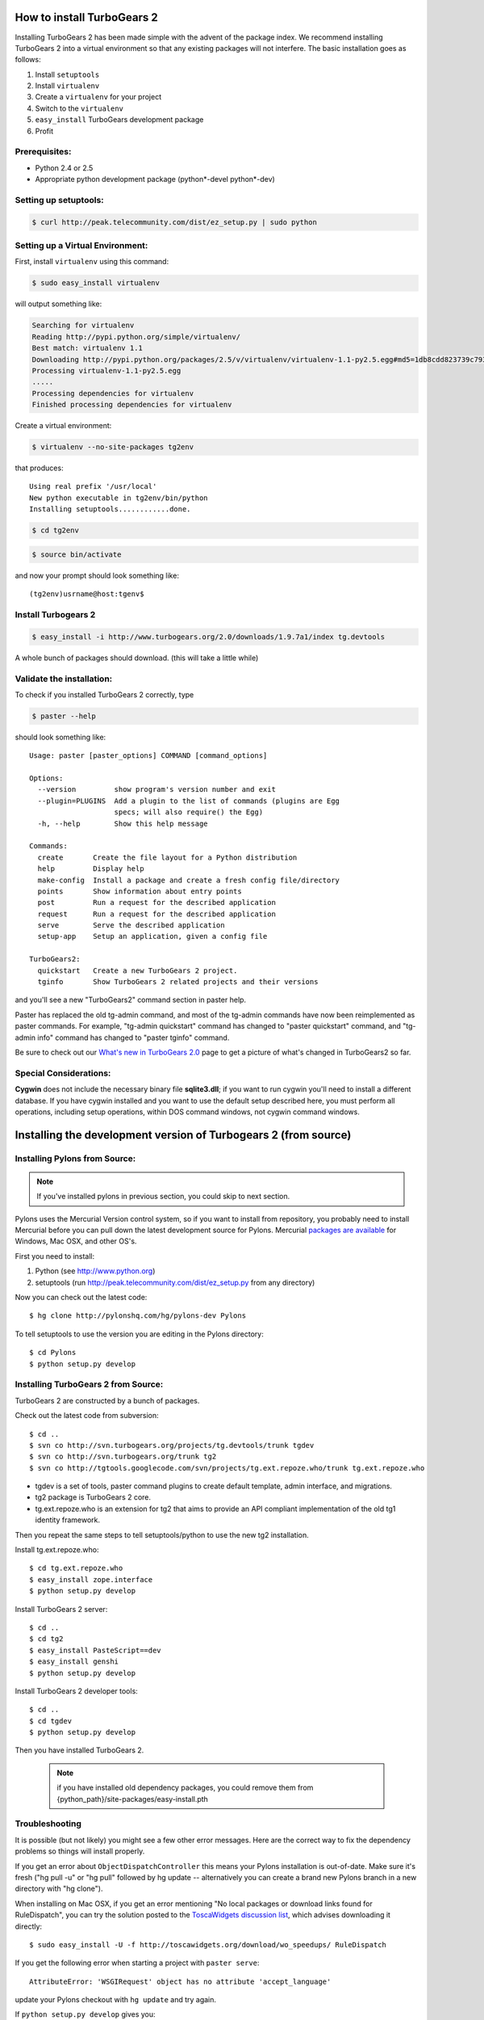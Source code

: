 .. highlight:: bash

How to install TurboGears 2
===========================

Installing TurboGears 2 has been made simple with the advent of the package index.  We recommend installing TurboGears 2 into a virtual environment
so that any existing packages will not interfere.  The basic installation goes as follows:

1. Install ``setuptools``

2. Install ``virtualenv``

3. Create a ``virtualenv`` for your project

4. Switch to the ``virtualenv``

5. ``easy_install`` TurboGears development package

6. Profit


Prerequisites:
--------------

* Python 2.4 or 2.5
* Appropriate python development package (python*-devel python*-dev)

Setting up setuptools:
----------------------

.. code-block:: bash

	$ curl http://peak.telecommunity.com/dist/ez_setup.py | sudo python

Setting up a Virtual Environment:
---------------------------------

First, install ``virtualenv`` using this command:

.. code-block:: bash
	
	$ sudo easy_install virtualenv

will output something like:

.. code-block:: text

    Searching for virtualenv
    Reading http://pypi.python.org/simple/virtualenv/
    Best match: virtualenv 1.1
    Downloading http://pypi.python.org/packages/2.5/v/virtualenv/virtualenv-1.1-py2.5.egg#md5=1db8cdd823739c79330a138327239551
    Processing virtualenv-1.1-py2.5.egg
    .....
    Processing dependencies for virtualenv
    Finished processing dependencies for virtualenv

Create a virtual environment:

.. code-block:: bash
	
	$ virtualenv --no-site-packages tg2env

that produces::

     Using real prefix '/usr/local'
     New python executable in tg2env/bin/python
     Installing setuptools............done.

.. code-block:: bash

	$ cd tg2env

.. code-block:: bash
	
	$ source bin/activate

and now your prompt should look something like::

	(tg2env)usrname@host:tgenv$

Install Turbogears 2
---------------------

.. code-block:: bash

	$ easy_install -i http://www.turbogears.org/2.0/downloads/1.9.7a1/index tg.devtools

A whole bunch of packages should download.  (this will take a little while)

Validate the installation:
--------------------------

To check if you installed TurboGears 2 correctly, type

.. code-block:: bash
	
	$ paster --help

should look something like::

    Usage: paster [paster_options] COMMAND [command_options]

    Options:
      --version         show program's version number and exit
      --plugin=PLUGINS  Add a plugin to the list of commands (plugins are Egg
                        specs; will also require() the Egg)
      -h, --help        Show this help message

    Commands:
      create       Create the file layout for a Python distribution
      help         Display help
      make-config  Install a package and create a fresh config file/directory
      points       Show information about entry points
      post         Run a request for the described application
      request      Run a request for the described application
      serve        Serve the described application
      setup-app    Setup an application, given a config file

    TurboGears2:
      quickstart   Create a new TurboGears 2 project.
      tginfo       Show TurboGears 2 related projects and their versions


and you'll see a new "TurboGears2" command section in paster help.

Paster has replaced the old tg-admin command, and most of the tg-admin commands have now been reimplemented as paster commands. For example, "tg-admin quickstart" command has changed to "paster quickstart" command, and "tg-admin info" command has changed to "paster tginfo" command.

Be sure to check out our `What's new in TurboGears 2.0 <WhatsNew.html>`_ page to get a picture of what's changed in TurboGears2 so far.

Special Considerations:
----------------------------

**Cygwin** does not include the necessary binary file **sqlite3.dll**; if you want to run cygwin you'll need to install a different database. If you have cygwin installed and you want to use the default setup described here, you must perform all operations, including setup operations, within DOS command windows, not cygwin command windows.


Installing the development version of Turbogears 2 (from source)
================================================================

Installing Pylons from Source:
--------------------------------

.. note:: If you've installed pylons in previous section, you could skip to next section.

Pylons uses the Mercurial Version control system, so if you want to install from repository,  you probably need to install Mercurial before you can pull down the latest development source for Pylons. Mercurial `packages are available <http://www.selenic.com/mercurial/wiki/index.cgi/BinaryPackages>`_ for Windows, Mac OSX, and other OS's.

First you need to install:

1. Python (see http://www.python.org)

2. setuptools (run http://peak.telecommunity.com/dist/ez_setup.py from any directory)

Now you can check out the latest code::

 $ hg clone http://pylonshq.com/hg/pylons-dev Pylons


To tell setuptools to use the version you are editing in the Pylons directory::

  $ cd Pylons
  $ python setup.py develop

Installing TurboGears 2 from Source:
------------------------------------

TurboGears 2 are constructed by a bunch of packages.

Check out the latest code from subversion::

 $ cd ..
 $ svn co http://svn.turbogears.org/projects/tg.devtools/trunk tgdev
 $ svn co http://svn.turbogears.org/trunk tg2
 $ svn co http://tgtools.googlecode.com/svn/projects/tg.ext.repoze.who/trunk tg.ext.repoze.who

- tgdev is a set of tools, paster command plugins to create default template, admin interface, and migrations.
- tg2 package is TurboGears 2 core.
- tg.ext.repoze.who is an extension for tg2 that aims to provide an API compliant implementation of the old tg1 identity framework.


Then you repeat the same steps to tell setuptools/python to use the new tg2 installation.

Install tg.ext.repoze.who::

 $ cd tg.ext.repoze.who
 $ easy_install zope.interface
 $ python setup.py develop

Install TurboGears 2 server::

 $ cd ..
 $ cd tg2
 $ easy_install PasteScript==dev
 $ easy_install genshi
 $ python setup.py develop

Install TurboGears 2 developer tools::

 $ cd ..
 $ cd tgdev
 $ python setup.py develop

Then you have installed TurboGears 2.

 .. note:: if you have installed old dependency packages, you could remove them from {python_path}/site-packages/easy-install.pth



Troubleshooting
----------------

It is possible (but not likely) you might see a few other error messages.  Here are the correct way to fix the dependency problems so things will install properly.

If you get an error about ``ObjectDispatchController`` this means your Pylons installation is out-of-date. Make sure it's fresh ("hg pull -u" or "hg pull" followed by hg update -- alternatively you can create a brand new Pylons branch in a new directory with "hg clone").

When installing on Mac OSX, if you get an error mentioning "No local packages or download links found for RuleDispatch", you can try the solution posted to the `ToscaWidgets discussion list <http://groups.google.com/group/toscawidgets-discuss/browse_thread/thread/cb6778810e96585d>`_, which advises downloading it directly::

 $ sudo easy_install -U -f http://toscawidgets.org/download/wo_speedups/ RuleDispatch

If you get the following error when starting a project with ``paster serve``::

 AttributeError: 'WSGIRequest' object has no attribute 'accept_language'

update your Pylons checkout with ``hg update`` and try again.

If ``python setup.py develop`` gives you::

 Traceback (most recent call last):
   File "setup.py", line 3, in <module>
     from ez_setup import use_setuptools


... commenting out the first two lines in setup.py seems to work.  See `this discussion <http://groups.google.com/group/pylons-discuss/browse_thread/thread/1ccf9366004c8e11>`_


If you get this error about webhelpers, you need the latest version from mercurial::

  $ hg clone https://www.knowledgetap.com/hg/webhelpers
  $ cd webhelpers
  $ python setup.py develop
